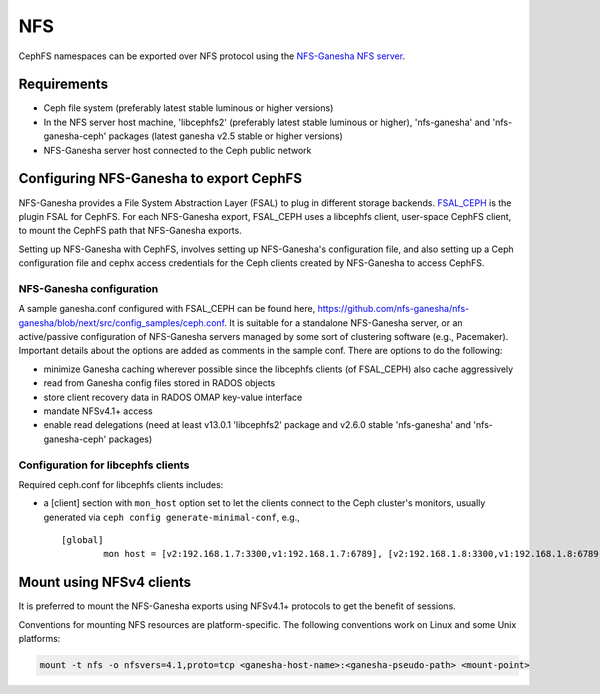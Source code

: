 ===
NFS
===

CephFS namespaces can be exported over NFS protocol using the
`NFS-Ganesha NFS server <https://github.com/nfs-ganesha/nfs-ganesha/wiki>`_.

Requirements
============

-  Ceph file system (preferably latest stable luminous or higher versions)
-  In the NFS server host machine, 'libcephfs2' (preferably latest stable
   luminous or higher), 'nfs-ganesha' and 'nfs-ganesha-ceph' packages (latest
   ganesha v2.5 stable or higher versions)
-  NFS-Ganesha server host connected to the Ceph public network

Configuring NFS-Ganesha to export CephFS
========================================

NFS-Ganesha provides a File System Abstraction Layer (FSAL) to plug in different
storage backends. `FSAL_CEPH <https://github.com/nfs-ganesha/nfs-ganesha/tree/next/src/FSAL/FSAL_CEPH>`_
is the plugin FSAL for CephFS. For each NFS-Ganesha export, FSAL_CEPH uses a
libcephfs client, user-space CephFS client, to mount the CephFS path that
NFS-Ganesha exports.

Setting up NFS-Ganesha with CephFS, involves setting up NFS-Ganesha's
configuration file, and also setting up a Ceph configuration file and cephx
access credentials for the Ceph clients created by NFS-Ganesha to access
CephFS.

NFS-Ganesha configuration
-------------------------

A sample ganesha.conf configured with FSAL_CEPH can be found here,
`<https://github.com/nfs-ganesha/nfs-ganesha/blob/next/src/config_samples/ceph.conf>`_.
It is suitable for a standalone NFS-Ganesha server, or an active/passive
configuration of NFS-Ganesha servers managed by some sort of clustering
software (e.g., Pacemaker). Important details about the options are
added as comments in the sample conf. There are options to do the following:

- minimize Ganesha caching wherever possible since the libcephfs clients
  (of FSAL_CEPH) also cache aggressively

- read from Ganesha config files stored in RADOS objects

- store client recovery data in RADOS OMAP key-value interface

- mandate NFSv4.1+ access

- enable read delegations (need at least v13.0.1 'libcephfs2' package
  and v2.6.0 stable 'nfs-ganesha' and 'nfs-ganesha-ceph' packages)

Configuration for libcephfs clients
-----------------------------------

Required ceph.conf for libcephfs clients includes:

* a [client] section with ``mon_host`` option set to let the clients connect
  to the Ceph cluster's monitors, usually generated via ``ceph config generate-minimal-conf``, e.g., ::

    [global]
            mon host = [v2:192.168.1.7:3300,v1:192.168.1.7:6789], [v2:192.168.1.8:3300,v1:192.168.1.8:6789], [v2:192.168.1.9:3300,v1:192.168.1.9:6789]

Mount using NFSv4 clients
=========================

It is preferred to mount the NFS-Ganesha exports using NFSv4.1+ protocols
to get the benefit of sessions.

Conventions for mounting NFS resources are platform-specific. The
following conventions work on Linux and some Unix platforms:

.. code:: bash

    mount -t nfs -o nfsvers=4.1,proto=tcp <ganesha-host-name>:<ganesha-pseudo-path> <mount-point>


